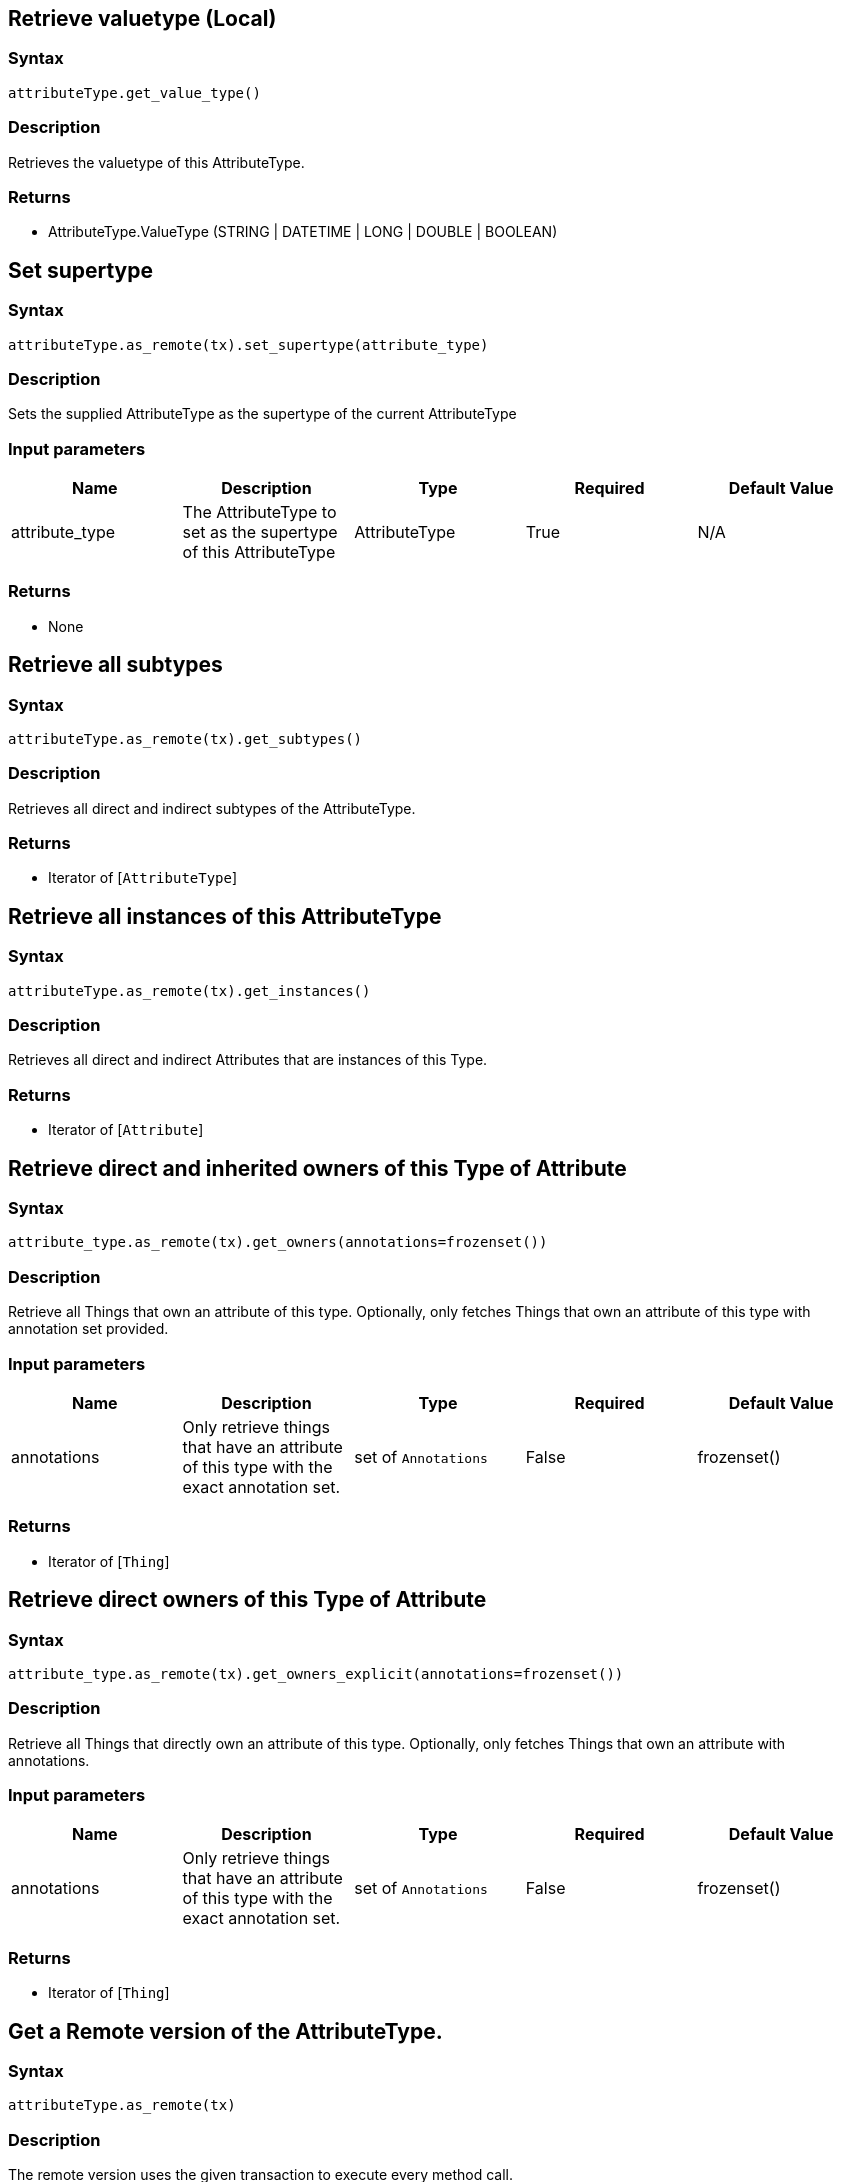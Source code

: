 == Retrieve valuetype (Local)

=== Syntax

[source,python]
----
attributeType.get_value_type()
----

=== Description

Retrieves the valuetype of this AttributeType.

=== Returns

* AttributeType.ValueType (STRING | DATETIME | LONG | DOUBLE | BOOLEAN)

== Set supertype

=== Syntax

[source,python]
----
attributeType.as_remote(tx).set_supertype(attribute_type)
----

=== Description

Sets the supplied AttributeType as the supertype of the current AttributeType

=== Input parameters

[options="header"]
|===
|Name |Description |Type |Required |Default Value
| attribute_type | The AttributeType to set as the supertype of this AttributeType | AttributeType | True | N/A
|===

=== Returns

* None

== Retrieve all subtypes

=== Syntax

[source,python]
----
attributeType.as_remote(tx).get_subtypes()
----

=== Description

Retrieves all direct and indirect subtypes of the AttributeType.

=== Returns

* Iterator of [`AttributeType`] 

== Retrieve all instances of this AttributeType

=== Syntax

[source,python]
----
attributeType.as_remote(tx).get_instances()
----

=== Description

Retrieves all direct and indirect Attributes that are instances of this Type.

=== Returns

* Iterator of [`Attribute`] 

== Retrieve direct and inherited owners of this Type of Attribute

=== Syntax

[source,python]
----
attribute_type.as_remote(tx).get_owners(annotations=frozenset())
----

=== Description

Retrieve all Things that own an attribute of this type.
Optionally, only fetches Things that own an attribute of this type with annotation set provided.

=== Input parameters

[options="header"]
|===
|Name |Description |Type |Required |Default Value

| annotations
| Only retrieve things that have an attribute of this type with the exact annotation set.
| set of `Annotations`
| False
| frozenset()
|===

=== Returns

* Iterator of [`Thing`] 

== Retrieve direct owners of this Type of Attribute

=== Syntax

[source,python]
----
attribute_type.as_remote(tx).get_owners_explicit(annotations=frozenset())
----

=== Description

Retrieve all Things that directly own an attribute of this type.
Optionally, only fetches Things that own an attribute with annotations.

=== Input parameters

[options="header"]
|===
|Name |Description |Type |Required |Default Value

| annotations
| Only retrieve things that have an attribute of this type with the exact annotation set.
| set of `Annotations`
| False
| frozenset()
|===

=== Returns

* Iterator of [`Thing`] 

== Get a Remote version of the AttributeType.

=== Syntax

[source,python]
----
attributeType.as_remote(tx)
----

=== Description

The remote version uses the given transaction to execute every method call.

=== Input parameters

[options="header"]
|===
|Name |Description |Type |Required |Default Value
| transaction | The transaction to be used to make method calls. | Transaction | True | N/A
|===

=== Returns

* `RemoteAttributeType`

== Check if value is of type boolean

=== Syntax

[source,python]
----
attributeType.is_boolean()
----

=== Description

Returns true if the value for attributes of this type is of type boolean. Otherwise, returns false.

== Check if value is of type long

=== Syntax

[source,python]
----
attributeType.is_long()
----

=== Description

Returns true if the value for attributes of this type is of type long. Otherwise, returns false.

== Check if value is of type double

=== Syntax

[source,python]
----
attributeType.is_double()
----

=== Description

Returns true if the value for attributes of this type is of type double. Otherwise, returns false.

== Check if value is of type string

=== Syntax

[source,python]
----
attributeType.is_string()
----

=== Description

Returns true if the value for attributes of this type is of type string. Otherwise, returns false.

== Check if value is of type datetime

=== Syntax

[source,python]
----
attributeType.is_datetime()
----

=== Description

Returns true if the value for attributes of this type datetime. Otherwise, returns false.

